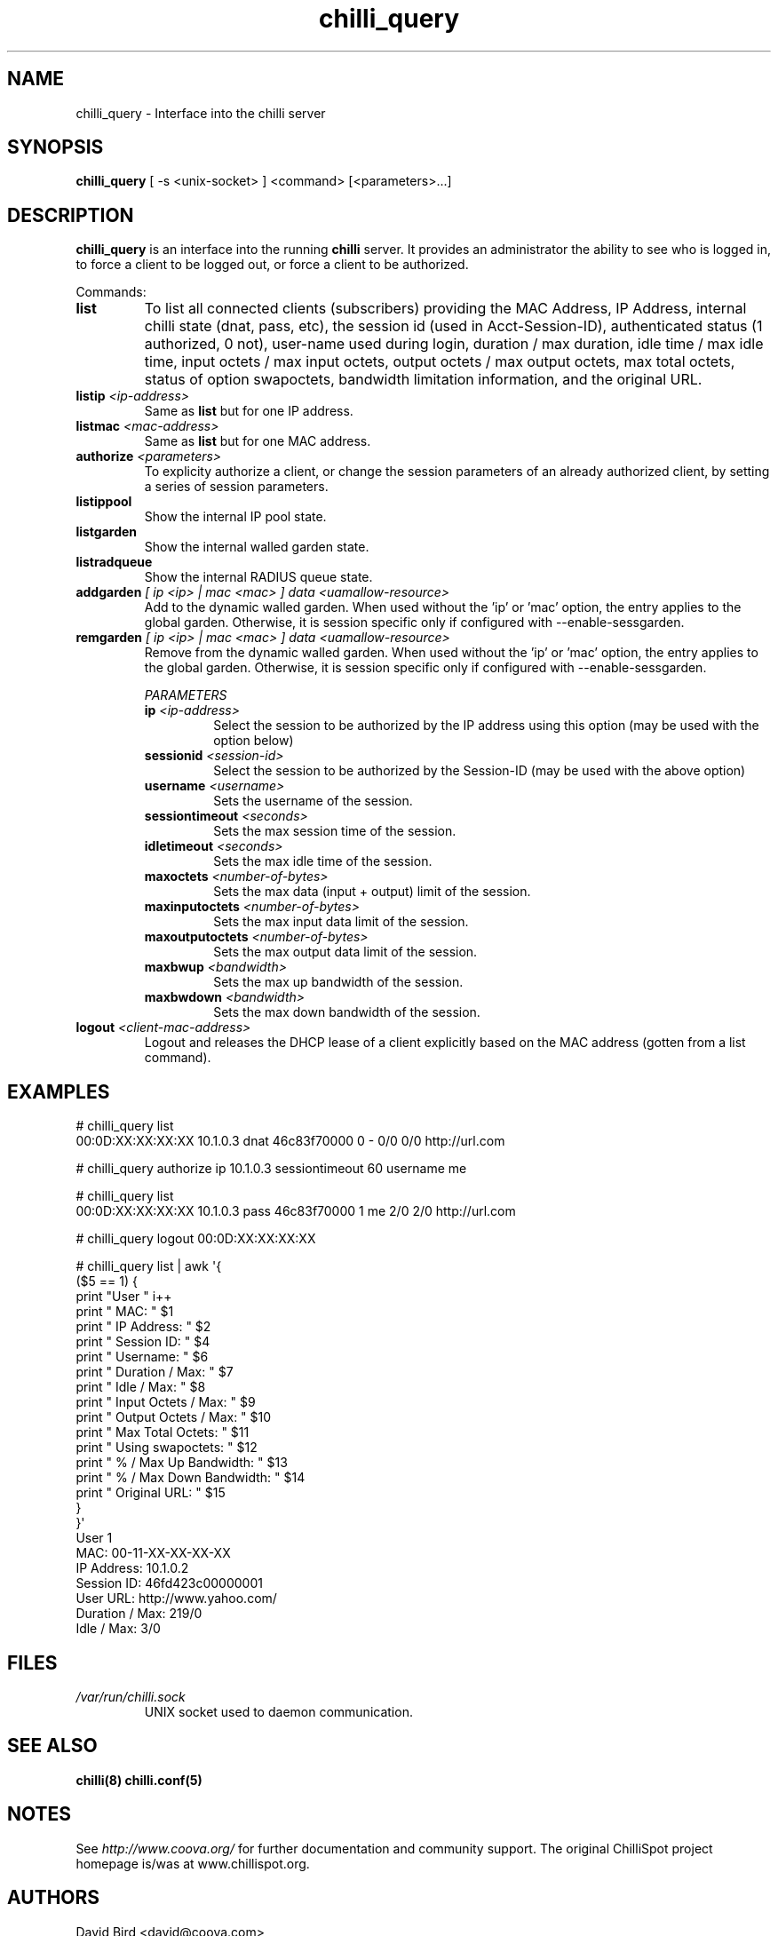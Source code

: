 .\" * chilli_query
.\" * Copyright (C) 2007-2012 David Bird (Coova Technologies)
.\" *
.\" * All rights reserved.
.\" *
.\" Manual page for chilli_query
.\" SH section heading
.\" SS subsection heading
.\" LP paragraph
.\" IP indented paragraph
.\" TP hanging label

.TH chilli_query 1 "February 2012"
.SH NAME
chilli_query \-  Interface into the chilli server

.SH SYNOPSIS
.B chilli_query
[ \-s <unix-socket> ] <command> [<parameters>...]

.SH DESCRIPTION
.B chilli_query
is an interface into the running
.B chilli
server. It provides an administrator the ability to see who is logged in, to
force a client to be logged out, or force a client to be authorized.

Commands:

.TP
.BI list
To list all connected clients (subscribers) providing the MAC Address,
IP Address, internal chilli state (dnat, pass, etc), the session id
(used in Acct-Session-ID), authenticated status (1 authorized, 0 not),
user-name used during login, duration / max duration, idle time / max
idle time, input octets / max input octets, output octets / max output
octets, max total octets, status of option swapoctets, bandwidth
limitation information, and the original URL.

.TP
.BI listip " <ip-address>"
Same as 
.B list
but for one IP address.

.TP
.BI listmac " <mac-address>"
Same as 
.B list
but for one MAC address.

.TP
.BI authorize " <parameters>"
To explicity authorize a client, or change the session parameters of an already
authorized client, by setting a series of session parameters. 

.TP
.BI listippool
Show the internal IP pool state.

.TP
.BI listgarden
Show the internal walled garden state.

.TP
.BI listradqueue
Show the internal RADIUS queue state.

.TP
.BI addgarden " [ ip <ip> | mac <mac> ] data <uamallow-resource>"
Add to the dynamic walled garden. When used without the 'ip' or 'mac'
option, the entry applies to the global garden. Otherwise, it is
session specific only if configured with --enable-sessgarden.

.TP
.BI remgarden " [ ip <ip> | mac <mac> ] data <uamallow-resource>"
Remove from the dynamic walled garden. When used without the 'ip'
or 'mac' option, the entry applies to the global garden. Otherwise, it
is session specific only if configured with --enable-sessgarden.

.RS
.I PARAMETERS
.TP
.BI ip " <ip-address>"
Select the session to be authorized by the IP address using this option (may
be used with the option below)

.TP
.BI sessionid " <session-id>"
Select the session to be authorized by the Session-ID (may be used with the
above option)

.TP
.BI username " <username>"
Sets the username of the session.

.TP
.BI sessiontimeout " <seconds>"
Sets the max session time of the session.

.TP
.BI idletimeout " <seconds>"
Sets the max idle time of the session.

.TP
.BI maxoctets " <number-of-bytes>"
Sets the max data (input + output) limit of the session.

.TP
.BI maxinputoctets " <number-of-bytes>"
Sets the max input data limit of the session.

.TP
.BI maxoutputoctets " <number-of-bytes>"
Sets the max output data limit of the session.

.TP
.BI maxbwup " <bandwidth>"
Sets the max up bandwidth of the session.

.TP
.BI maxbwdown " <bandwidth>"
Sets the max down bandwidth of the session.

.RE

.TP 
.BI logout " <client-mac-address>" 
Logout and releases the DHCP lease of a client explicitly based on the MAC
address (gotten from a list command).  

.SH EXAMPLES

# chilli_query list
.RE
00:0D:XX:XX:XX:XX 10.1.0.3 dnat 46c83f70000 0 - 0/0 0/0 http://url.com

# chilli_query authorize ip 10.1.0.3 sessiontimeout 60 username me
.RE

# chilli_query list
.RE
00:0D:XX:XX:XX:XX 10.1.0.3 pass 46c83f70000 1 me 2/0 2/0 http://url.com

# chilli_query logout 00:0D:XX:XX:XX:XX
.RE

# chilli_query list | awk \(aq{
    ($5 == 1) {
      print "User " i++
      print " MAC:                    " $1
      print " IP Address:             " $2 
      print " Session ID:             " $4 
      print " Username:               " $6 
      print " Duration / Max:         " $7 
      print " Idle / Max:             " $8 
      print " Input Octets / Max:     " $9 
      print " Output Octets / Max:    " $10 
      print " Max Total Octets:       " $11
      print " Using swapoctets:       " $12
      print " % / Max Up Bandwidth:   " $13
      print " % / Max Down Bandwidth: " $14
      print " Original URL:           " $15
    }
  }\(aq
.RE
User 1
 MAC:             00-11-XX-XX-XX-XX
 IP Address:      10.1.0.2
 Session ID:      46fd423c00000001
 User URL:        http://www.yahoo.com/
 Duration / Max:  219/0
 Idle / Max:      3/0


.SH FILES
.I /var/run/chilli.sock
.RS
UNIX socket used to daemon communication.
.RE

.SH "SEE ALSO"
.BR chilli(8)
.BR chilli.conf(5)

.SH NOTES 
.LP

See
.I http://www.coova.org/
for further documentation and community support.
The original ChilliSpot project homepage is/was at www.chillispot.org.

.SH AUTHORS

David Bird <david@coova.com>

Copyright (C) 2006-2012 David Bird (Coova Technologies) All rights reserved.

CoovaChilli is licensed under the GNU General Public License.
